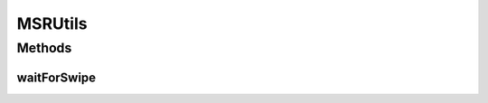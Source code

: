.. java:import:: android.content Context

.. java:import:: com.unionpay.cloudpos DeviceException

.. java:import:: com.unionpay.cloudpos POSTerminal

.. java:import:: com.unionpay.cloudpos TimeConstants

MSRUtils
========

.. java:package:: com.unionpay.cloudpos.msr
   :noindex:

.. java:type:: public class MSRUtils

   \ **MSRUtils**\

   集成了对磁条卡阅读器设备的使用，用户在不关心接口含义的情况下，可以调用waitForSwipe方法，然后继续刷卡操作就可以了。

Methods
-------
waitForSwipe
^^^^^^^^^^^^

.. java:method:: public MSROperationResult waitForSwipe(int timeout, Context context) throws DeviceException
   :outertype: MSRUtils

   在方法中先调用\ :java:ref:`open() <MSRDevice.open()>`\ ，然后调用\ :java:ref:`waitForSwipe(int) <MSRDevice.waitForSwipe(int)>`\  等待用户刷卡。

   只有当超时发生或者操作正常完成，本次调用才会返回。

   由于带有超时，本方法会响应\ :java:ref:`cancelRequest() <MSRDevice.cancelRequest()>`\ 方法。

   如果超时发生，会返回null，同时关闭该设备。 如果返回MSROperationResult，开发者后续自行关闭该设备。

   :param timeout: 最大等待时间，通过时间常量设定\ :java:ref:`SECOND <TimeConstants.SECOND>`\ ,\ :java:ref:`MilliSECOND <TimeConstants.MilliSECOND>`\ , \ :java:ref:`FOREVER <TimeConstants.FOREVER>`\ ,\ :java:ref:`IMMEDIATE <TimeConstants.IMMEDIATE>`\ 。
   :throws DeviceException。:
   :return: 操作结果。

